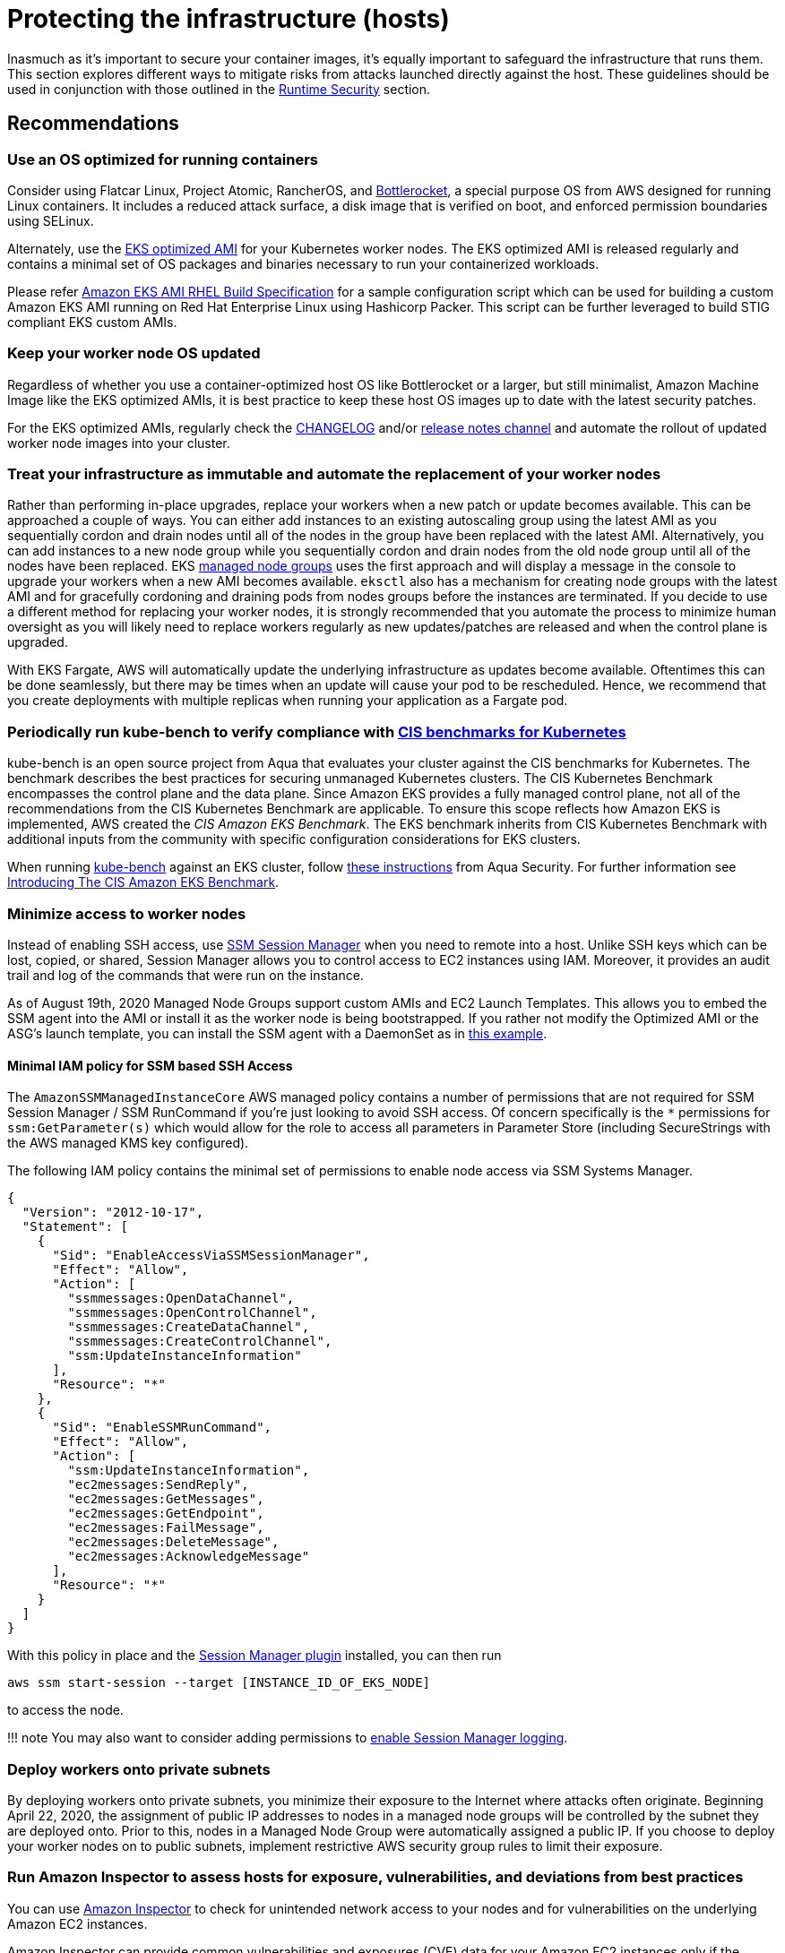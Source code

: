 //!!NODE_ROOT <section>
[."topic"]
[[protecting-the-infrastructure,protecting-the-infrastructure.title]]
= Protecting the infrastructure (hosts)
:info_doctype: section
:info_title: Protecting the infrastructure (hosts)
:info_abstract: Protecting the infrastructure (hosts)
:info_titleabbrev: Protecting the infrastructure (hosts)
:imagesdir: images/

Inasmuch as it's important to secure your container images, it's equally
important to safeguard the infrastructure that runs them. This section
explores different ways to mitigate risks from attacks launched directly
against the host. These guidelines should be used in conjunction with
those outlined in the xref:runtime-security[Runtime Security] section.

== Recommendations

=== Use an OS optimized for running containers

Consider using Flatcar Linux, Project Atomic, RancherOS, and
https://github.com/bottlerocket-os/bottlerocket/[Bottlerocket], a
special purpose OS from AWS designed for running Linux containers. It
includes a reduced attack surface, a disk image that is verified on
boot, and enforced permission boundaries using SELinux.

Alternately, use the
https://docs.aws.amazon.com/eks/latest/userguide/eks-optimized-amis.html[EKS
optimized AMI] for your Kubernetes worker nodes. The EKS optimized AMI
is released regularly and contains a minimal set of OS packages and
binaries necessary to run your containerized workloads.

Please refer https://github.com/aws-samples/amazon-eks-ami-rhel[Amazon
EKS AMI RHEL Build Specification] for a sample configuration script
which can be used for building a custom Amazon EKS AMI running on Red
Hat Enterprise Linux using Hashicorp Packer. This script can be further
leveraged to build STIG compliant EKS custom AMIs.

=== Keep your worker node OS updated

Regardless of whether you use a container-optimized host OS like
Bottlerocket or a larger, but still minimalist, Amazon Machine Image
like the EKS optimized AMIs, it is best practice to keep these host OS
images up to date with the latest security patches.

For the EKS optimized AMIs, regularly check the
https://github.com/awslabs/amazon-eks-ami/blob/master/CHANGELOG.md[CHANGELOG]
and/or https://github.com/awslabs/amazon-eks-ami/releases[release notes
channel] and automate the rollout of updated worker node images into
your cluster.

=== Treat your infrastructure as immutable and automate the replacement of your worker nodes

Rather than performing in-place upgrades, replace your workers when a
new patch or update becomes available. This can be approached a couple
of ways. You can either add instances to an existing autoscaling group
using the latest AMI as you sequentially cordon and drain nodes until
all of the nodes in the group have been replaced with the latest AMI.
Alternatively, you can add instances to a new node group while you
sequentially cordon and drain nodes from the old node group until all of
the nodes have been replaced. EKS
https://docs.aws.amazon.com/eks/latest/userguide/managed-node-groups.html[managed
node groups] uses the first approach and will display a message in the
console to upgrade your workers when a new AMI becomes available.
`eksctl` also has a mechanism for creating node groups with the latest
AMI and for gracefully cordoning and draining pods from nodes groups
before the instances are terminated. If you decide to use a different
method for replacing your worker nodes, it is strongly recommended that
you automate the process to minimize human oversight as you will likely
need to replace workers regularly as new updates/patches are released
and when the control plane is upgraded.

With EKS Fargate, AWS will automatically update the underlying
infrastructure as updates become available. Oftentimes this can be done
seamlessly, but there may be times when an update will cause your pod to
be rescheduled. Hence, we recommend that you create deployments with
multiple replicas when running your application as a Fargate pod.

=== Periodically run kube-bench to verify compliance with https://www.cisecurity.org/benchmark/kubernetes/[CIS benchmarks for Kubernetes]

kube-bench is an open source project from Aqua that evaluates your
cluster against the CIS benchmarks for Kubernetes. The benchmark
describes the best practices for securing unmanaged Kubernetes clusters.
The CIS Kubernetes Benchmark encompasses the control plane and the data
plane. Since Amazon EKS provides a fully managed control plane, not all
of the recommendations from the CIS Kubernetes Benchmark are applicable.
To ensure this scope reflects how Amazon EKS is implemented, AWS created
the _CIS Amazon EKS Benchmark_. The EKS benchmark inherits from CIS
Kubernetes Benchmark with additional inputs from the community with
specific configuration considerations for EKS clusters.

When running https://github.com/aquasecurity/kube-bench[kube-bench]
against an EKS cluster, follow
https://github.com/aquasecurity/kube-bench/blob/main/docs/running.md#running-cis-benchmark-in-an-eks-cluster[these
instructions] from Aqua Security. For further information see
https://aws.amazon.com/blogs/containers/introducing-cis-amazon-eks-benchmark/[Introducing
The CIS Amazon EKS Benchmark].

=== Minimize access to worker nodes

Instead of enabling SSH access, use
https://docs.aws.amazon.com/systems-manager/latest/userguide/session-manager.html[SSM
Session Manager] when you need to remote into a host. Unlike SSH keys
which can be lost, copied, or shared, Session Manager allows you to
control access to EC2 instances using IAM. Moreover, it provides an
audit trail and log of the commands that were run on the instance.

As of August 19th, 2020 Managed Node Groups support custom AMIs and EC2
Launch Templates. This allows you to embed the SSM agent into the AMI or
install it as the worker node is being bootstrapped. If you rather not
modify the Optimized AMI or the ASG’s launch template, you can install
the SSM agent with a DaemonSet as in
https://github.com/aws-samples/ssm-agent-daemonset-installer[this
example].

==== Minimal IAM policy for SSM based SSH Access

The `AmazonSSMManagedInstanceCore` AWS managed policy contains a
number of permissions that are not required for SSM Session Manager /
SSM RunCommand if you’re just looking to avoid SSH access. Of concern
specifically is the `*` permissions for `ssm:GetParameter(s)` which
would allow for the role to access all parameters in Parameter Store
(including SecureStrings with the AWS managed KMS key configured).

The following IAM policy contains the minimal set of permissions to
enable node access via SSM Systems Manager.

[source,json]
----
{
  "Version": "2012-10-17",
  "Statement": [
    {
      "Sid": "EnableAccessViaSSMSessionManager",
      "Effect": "Allow",
      "Action": [
        "ssmmessages:OpenDataChannel",
        "ssmmessages:OpenControlChannel",
        "ssmmessages:CreateDataChannel",
        "ssmmessages:CreateControlChannel",
        "ssm:UpdateInstanceInformation"
      ],
      "Resource": "*"
    },
    {
      "Sid": "EnableSSMRunCommand",
      "Effect": "Allow",
      "Action": [
        "ssm:UpdateInstanceInformation",
        "ec2messages:SendReply",
        "ec2messages:GetMessages",
        "ec2messages:GetEndpoint",
        "ec2messages:FailMessage",
        "ec2messages:DeleteMessage",
        "ec2messages:AcknowledgeMessage"
      ],
      "Resource": "*"
    }
  ]
}
----

With this policy in place and the
https://docs.aws.amazon.com/systems-manager/latest/userguide/session-manager-working-with-install-plugin.html[Session
Manager plugin] installed, you can then run

[source,bash]
----
aws ssm start-session --target [INSTANCE_ID_OF_EKS_NODE]
----

to access the node.

!!! note You may also want to consider adding permissions to
https://docs.aws.amazon.com/systems-manager/latest/userguide/getting-started-create-iam-instance-profile.html#create-iam-instance-profile-ssn-logging[enable
Session Manager logging].

=== Deploy workers onto private subnets

By deploying workers onto private subnets, you minimize their exposure
to the Internet where attacks often originate. Beginning April 22, 2020,
the assignment of public IP addresses to nodes in a managed node groups
will be controlled by the subnet they are deployed onto. Prior to this,
nodes in a Managed Node Group were automatically assigned a public IP.
If you choose to deploy your worker nodes on to public subnets,
implement restrictive AWS security group rules to limit their exposure.

=== Run Amazon Inspector to assess hosts for exposure, vulnerabilities, and deviations from best practices

You can use
https://docs.aws.amazon.com/inspector/latest/user/what-is-inspector.html[Amazon
Inspector] to check for unintended network access to your nodes and for
vulnerabilities on the underlying Amazon EC2 instances.

Amazon Inspector can provide common vulnerabilities and exposures (CVE)
data for your Amazon EC2 instances only if the Amazon EC2 Systems
Manager (SSM) agent is installed and enabled. This agent is preinstalled
on several
https://docs.aws.amazon.com/systems-manager/latest/userguide/ami-preinstalled-agent.html[Amazon
Machine Images (AMIs)] including
https://docs.aws.amazon.com/eks/latest/userguide/eks-optimized-ami.html[EKS
optimized Amazon Linux AMIs]. Regardless of SSM agent status, all of
your Amazon EC2 instances are scanned for network reachability issues.
For more information about configuring scans for Amazon EC2, see
https://docs.aws.amazon.com/inspector/latest/user/enable-disable-scanning-ec2.html[Scanning
Amazon EC2 instances].

!!! attention Inspector cannot be run on the infrastructure used to run
Fargate pods.

== Alternatives

[[iam-se-linux,iam-se-linux.title]]
=== Run SELinux

!!! info Available on Red Hat Enterprise Linux (RHEL), CentOS,
Bottlerocket, and Amazon Linux 2023

SELinux provides an additional layer of security to keep containers
isolated from each other and from the host. SELinux allows
administrators to enforce mandatory access controls (MAC) for every
user, application, process, and file. Think of it as a backstop that
restricts the operations that can be performed against to specific
resources based on a set of labels. On EKS, SELinux can be used to
prevent containers from accessing each other's resources.

Container SELinux policies are defined in the
https://github.com/containers/container-selinux[container-selinux]
package. Docker CE requires this package (along with its dependencies)
so that the processes and files created by Docker (or other container
runtimes) run with limited system access. Containers leverage the
`container_t` label which is an alias to `svirt_lxc_net_t`. These
policies effectively prevent containers from accessing certain features
of the host.

When you configure SELinux for Docker, Docker automatically labels
workloads `container_t` as a type and gives each container a unique
MCS level. This will isolate containers from one another. If you need
looser restrictions, you can create your own profile in SElinux which
grants a container permissions to specific areas of the file system.
This is similar to PSPs in that you can create different profiles for
different containers/pods. For example, you can have a profile for
general workloads with a set of restrictive controls and another for
things that require privileged access.

SELinux for Containers has a set of options that can be configured to
modify the default restrictions. The following SELinux Booleans can be
enabled or disabled based on your needs:

[width="100%",cols="30%,^40%,30%",options="header",]
|===
|Boolean |Default |Description
|`container_connect_any` |`off` |Allow containers to access
privileged ports on the host. For example, if you have a container that
needs to map ports to 443 or 80 on the host.

|`container_manage_cgroup` |`off` |Allow containers to manage cgroup
configuration. For example, a container running systemd will need this
to be enabled.

|`container_use_cephfs` |`off` |Allow containers to use a ceph file
system.
|===

By default, containers are allowed to read/execute under `/usr` and
read most content from `/etc`. The files under `/var/lib/docker` and
`/var/lib/containers` have the label `container_var_lib_t`. To view
a full list of default, labels see the
https://github.com/containers/container-selinux/blob/master/container.fc[container.fc]
file.

[source,bash]
----
docker container run -it \
  -v /var/lib/docker/image/overlay2/repositories.json:/host/repositories.json \
  centos:7 cat /host/repositories.json
# cat: /host/repositories.json: Permission denied

docker container run -it \
  -v /etc/passwd:/host/etc/passwd \
  centos:7 cat /host/etc/passwd
# cat: /host/etc/passwd: Permission denied
----

Files labeled with `container_file_t` are the only files that are
writable by containers. If you want a volume mount to be writeable, you
will needed to specify `:z` or `:Z` at the end.

* `:z` will re-label the files so that the container can read/write
* `:Z` will re-label the files so that *only* the container can
read/write

[source,bash]
----
ls -Z /var/lib/misc
# -rw-r--r--. root root system_u:object_r:var_lib_t:s0   postfix.aliasesdb-stamp

docker container run -it \
  -v /var/lib/misc:/host/var/lib/misc:z \
  centos:7 echo "Relabeled!"

ls -Z /var/lib/misc
#-rw-r--r--. root root system_u:object_r:container_file_t:s0 postfix.aliasesdb-stamp
----

[source,bash]
----
docker container run -it \
  -v /var/log:/host/var/log:Z \
  fluentbit:latest
----

In Kubernetes, relabeling is slightly different. Rather than having
Docker automatically relabel the files, you can specify a custom MCS
label to run the pod. Volumes that support relabeling will automatically
be relabeled so that they are accessible. Pods with a matching MCS label
will be able to access the volume. If you need strict isolation, set a
different MCS label for each pod.

[source,yaml]
----
securityContext:
  seLinuxOptions:
    # Provide a unique MCS label per container
    # You can specify user, role, and type also
    # enforcement based on type and level (svert)
    level: s0:c144:c154
----

In this example `s0:c144:c154` corresponds to an MCS label assigned to
a file that the container is allowed to access.

On EKS you could create policies that allow for privileged containers to
run, like FluentD and create an SELinux policy to allow it to read from
/var/log on the host without needing to relabel the host directory. Pods
with the same label will be able to access the same host volumes.

We have implemented
https://github.com/aws-samples/amazon-eks-custom-amis[sample AMIs for
Amazon EKS] that have SELinux configured on CentOS 7 and RHEL 7. These
AMIs were developed to demonstrate sample implementations that meet
requirements of highly regulated customers.

!!! caution SELinux will ignore containers where the type is unconfined.

== Tools and resources

* https://platform9.com/blog/selinux-kubernetes-rbac-and-shipping-security-policies-for-on-prem-applications/[SELinux
Kubernetes RBAC and Shipping Security Policies for On-prem Applications]
* https://jayunit100.blogspot.com/2019/07/iterative-hardening-of-kubernetes-and.html[Iterative
Hardening of Kubernetes]
* https://linux.die.net/man/1/audit2allow[Audit2Allow]
* https://linux.die.net/man/8/sealert[SEAlert]
* https://www.redhat.com/en/blog/generate-selinux-policies-containers-with-udica[Generate
SELinux policies for containers with Udica] describes a tool that looks
at container spec files for Linux capabilities, ports, and mount points,
and generates a set of SELinux rules that allow the container to run
properly
* https://github.com/aws-samples/amazon-eks-custom-amis#hardening[AMI
Hardening] playbooks for hardening the OS to meet different regulatory
requirements
* https://github.com/keikoproj/upgrade-manager[Keiko Upgrade Manager] an
open source project from Intuit that orchestrates the rotation of worker
nodes.
* https://sysdig.com/products/kubernetes-security/[Sysdig Secure]
* https://eksctl.io/[eksctl]
